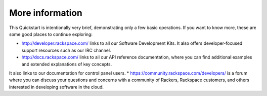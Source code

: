 .. _moreinfo:

More information
================
This Quickstart is intentionally very brief, demonstrating only a few basic operations. 
If you want to know more, these are some good places to continue exploring:

* http://developer.rackspace.com/ links to all our Software Development Kits. It also offers developer-focused support resources such as our IRC channel.
* http://docs.rackspace.com/ links to all our API reference documentation, where you can find additional examples and extended explanations of key concepts. 
It also links to our documentation for control panel users.
* https://community.rackspace.com/developers/ is a forum where you can discuss your questions and concerns with 
a community of Rackers, Rackspace customers, and others interested in developing software in the cloud.

